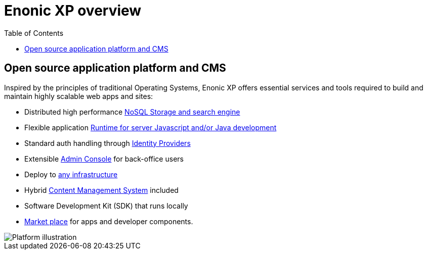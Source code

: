= Enonic XP overview
:toc: right
:imagesdir: images

== Open source application platform and CMS

Inspired by the principles of traditional Operating Systems,
Enonic XP offers essential services and tools required to build and maintain highly scalable web apps and sites:

* Distributed high performance <<overview/storage/index#,NoSQL Storage and search engine>>
* Flexible application <<runtime/index#, Runtime for server Javascript and/or Java development>>
* Standard auth handling through <<idproviders/index#,Identity Providers>>
* Extensible <<admin/index#, Admin Console>> for back-office users
* Deploy to <<hosting/index#,any infrastructure>>
* Hybrid <<cms/index#,Content Management System>> included
* Software Development Kit (SDK) that runs locally
* https://market.enonic.com[Market place] for apps and developer components.

image::platform-components.png[Platform illustration]
